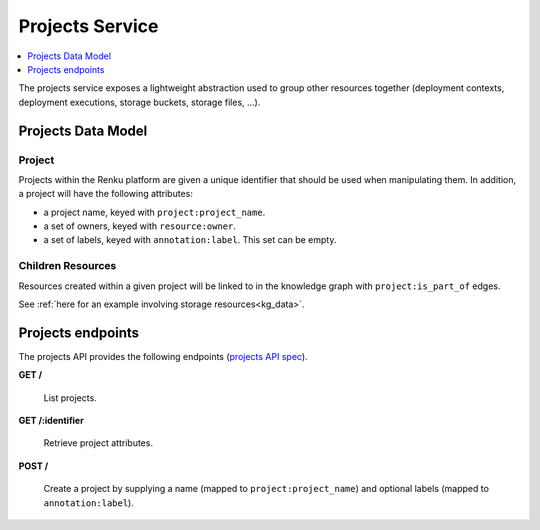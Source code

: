 .. _projects:

Projects Service
================

.. contents::
    :depth: 1
    :local:

The projects service exposes a lightweight abstraction used to group other
resources together (deployment contexts, deployment executions, storage
buckets, storage files, ...).

.. _projects_model:

Projects Data Model
-------------------

Project
^^^^^^^

Projects within the Renku platform are given a unique identifier that should
be used when manipulating them. In addition, a project will have the following
attributes:

* a project name, keyed with ``project:project_name``.
* a set of owners, keyed with ``resource:owner``.
* a set of labels, keyed with ``annotation:label``. This set can be empty.

Children Resources
^^^^^^^^^^^^^^^^^^

Resources created within a given project will be linked to in the knowledge
graph with ``project:is_part_of`` edges.

See :ref:`here for an example involving storage resources<kg_data>`.

.. _projects_endpoints:

Projects endpoints
------------------

The projects API provides the following endpoints (`projects API spec`_).

.. _projects API spec: https://github.com/SwissDataScienceCenter/renku-projects/blob/master/swagger.yml

**GET /**

  List projects.

**GET /:identifier**

  Retrieve project attributes.

**POST /**

  Create a project by supplying a name (mapped to ``project:project_name``)
  and optional labels (mapped to ``annotation:label``).
